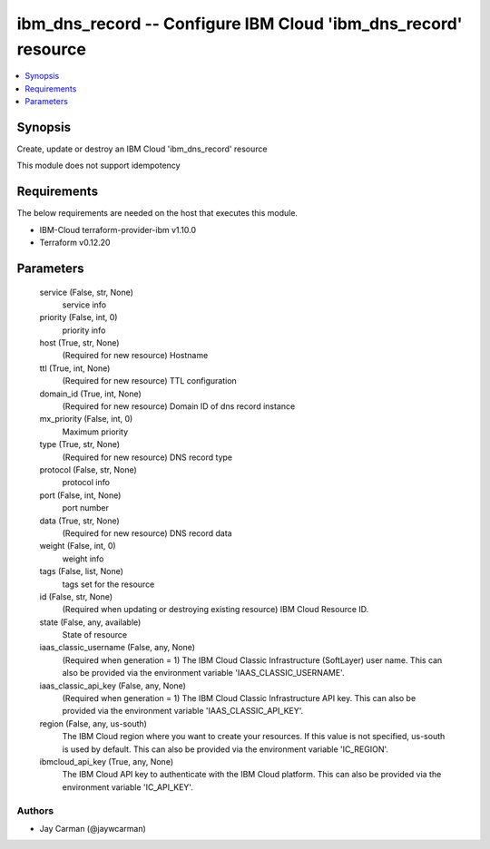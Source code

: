 
ibm_dns_record -- Configure IBM Cloud 'ibm_dns_record' resource
===============================================================

.. contents::
   :local:
   :depth: 1


Synopsis
--------

Create, update or destroy an IBM Cloud 'ibm_dns_record' resource

This module does not support idempotency



Requirements
------------
The below requirements are needed on the host that executes this module.

- IBM-Cloud terraform-provider-ibm v1.10.0
- Terraform v0.12.20



Parameters
----------

  service (False, str, None)
    service info


  priority (False, int, 0)
    priority info


  host (True, str, None)
    (Required for new resource) Hostname


  ttl (True, int, None)
    (Required for new resource) TTL configuration


  domain_id (True, int, None)
    (Required for new resource) Domain ID of dns record instance


  mx_priority (False, int, 0)
    Maximum priority


  type (True, str, None)
    (Required for new resource) DNS record type


  protocol (False, str, None)
    protocol info


  port (False, int, None)
    port number


  data (True, str, None)
    (Required for new resource) DNS record data


  weight (False, int, 0)
    weight info


  tags (False, list, None)
    tags set for the resource


  id (False, str, None)
    (Required when updating or destroying existing resource) IBM Cloud Resource ID.


  state (False, any, available)
    State of resource


  iaas_classic_username (False, any, None)
    (Required when generation = 1) The IBM Cloud Classic Infrastructure (SoftLayer) user name. This can also be provided via the environment variable 'IAAS_CLASSIC_USERNAME'.


  iaas_classic_api_key (False, any, None)
    (Required when generation = 1) The IBM Cloud Classic Infrastructure API key. This can also be provided via the environment variable 'IAAS_CLASSIC_API_KEY'.


  region (False, any, us-south)
    The IBM Cloud region where you want to create your resources. If this value is not specified, us-south is used by default. This can also be provided via the environment variable 'IC_REGION'.


  ibmcloud_api_key (True, any, None)
    The IBM Cloud API key to authenticate with the IBM Cloud platform. This can also be provided via the environment variable 'IC_API_KEY'.













Authors
~~~~~~~

- Jay Carman (@jaywcarman)

